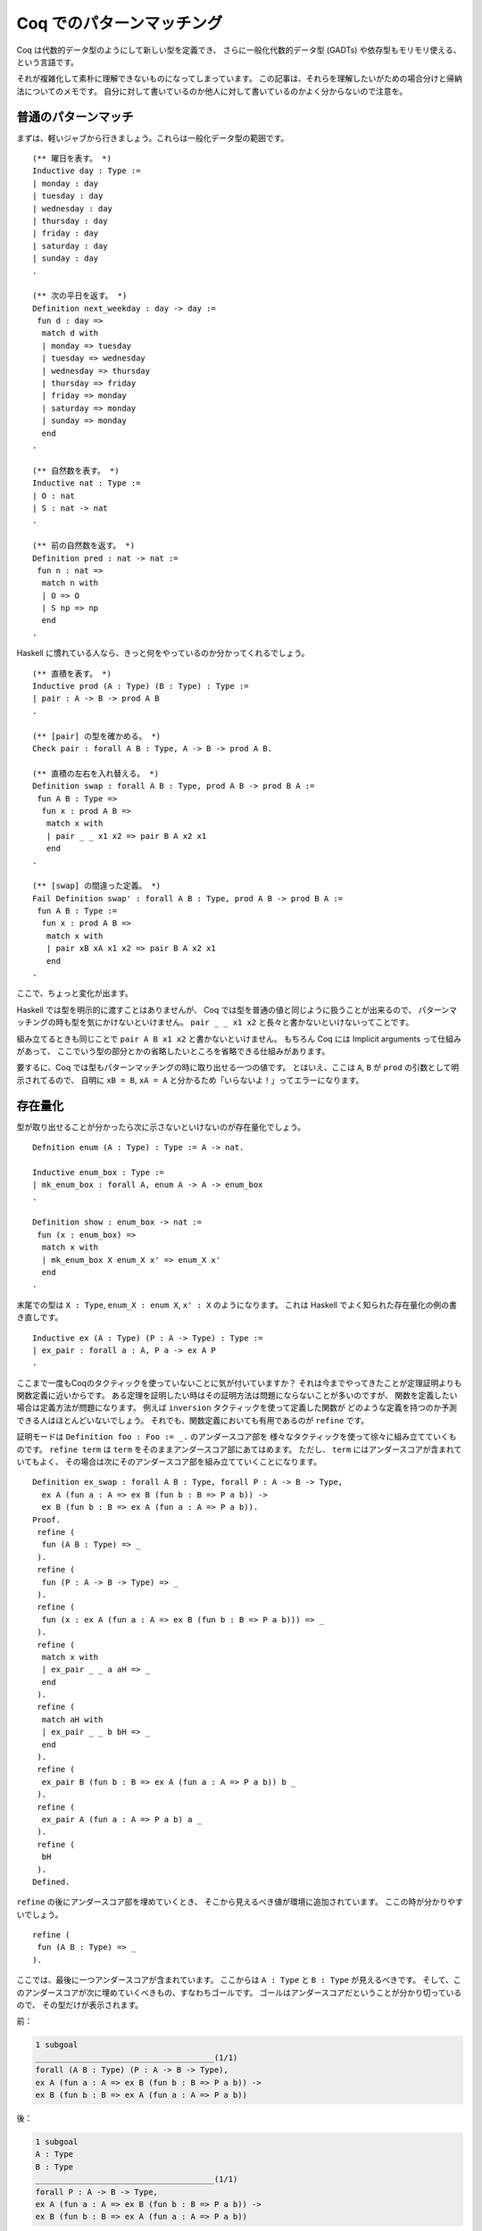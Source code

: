 ##########################
Coq でのパターンマッチング
##########################

.. highlight:: coq

Coq は代数的データ型のようにして新しい型を定義でき、
さらに一般化代数的データ型 (GADTs) や依存型もモリモリ使える、という言語です。

それが複雑化して素朴に理解できないものになってしまっています。
この記事は、それらを理解したいがための場合分けと帰納法についてのメモです。
自分に対して書いているのか他人に対して書いているのかよく分からないので注意を。

********************
普通のパターンマッチ
********************

まずは、軽いジャブから行きましょう。これらは一般化データ型の範囲です。

::

 (** 曜日を表す。 *)
 Inductive day : Type :=
 | monday : day
 | tuesday : day
 | wednesday : day
 | thursday : day
 | friday : day
 | saturday : day
 | sunday : day
 .

 (** 次の平日を返す。 *)
 Definition next_weekday : day -> day :=
  fun d : day =>
   match d with
   | monday => tuesday
   | tuesday => wednesday
   | wednesday => thursday
   | thursday => friday
   | friday => monday
   | saturday => monday
   | sunday => monday
   end
 .

 (** 自然数を表す。 *)
 Inductive nat : Type :=
 | O : nat
 | S : nat -> nat
 .

 (** 前の自然数を返す。 *)
 Definition pred : nat -> nat :=
  fun n : nat =>
   match n with
   | O => O
   | S np => np
   end
 .

Haskell に慣れている人なら、きっと何をやっているのか分かってくれるでしょう。

::

 (** 直積を表す。 *)
 Inductive prod (A : Type) (B : Type) : Type :=
 | pair : A -> B -> prod A B
 .

 (** [pair] の型を確かめる。 *)
 Check pair : forall A B : Type, A -> B -> prod A B.

 (** 直積の左右を入れ替える。 *)
 Definition swap : forall A B : Type, prod A B -> prod B A :=
  fun A B : Type =>
   fun x : prod A B =>
    match x with
    | pair _ _ x1 x2 => pair B A x2 x1
    end
 .

 (** [swap] の間違った定義。 *)
 Fail Definition swap' : forall A B : Type, prod A B -> prod B A :=
  fun A B : Type :=
   fun x : prod A B =>
    match x with
    | pair xB xA x1 x2 => pair B A x2 x1
    end
 .

ここで、ちょっと変化が出ます。

Haskell では型を明示的に渡すことはありませんが、
Coq では型を普通の値と同じように扱うことが出来るので、
パターンマッチングの時も型を気にかけないといけません。
``pair _ _ x1 x2`` と長々と書かないといけないってことです。

組み立てるときも同じことで ``pair A B x1 x2`` と書かないといけません。
もちろん Coq には Implicit arguments って仕組みがあって、
ここでいう型の部分とかの省略したいところを省略できる仕組みがあります。

要するに、Coq では型もパターンマッチングの時に取り出せる一つの値です。
とはいえ、ここは ``A``, ``B`` が ``prod`` の引数として明示されてるので、
自明に ``xB = B``, ``xA = A`` と分かるため「いらないよ！」ってエラーになります。

********
存在量化
********

型が取り出せることが分かったら次に示さないといけないのが存在量化でしょう。

::

 Defnition enum (A : Type) : Type := A -> nat.

 Inductive enum_box : Type :=
 | mk_enum_box : forall A, enum A -> A -> enum_box
 .

 Definition show : enum_box -> nat :=
  fun (x : enum_box) =>
   match x with
   | mk_enum_box X enum_X x' => enum_X x'
   end
 .

末尾での型は ``X : Type``, ``enum_X : enum X``, ``x' : X`` のようになります。
これは Haskell でよく知られた存在量化の例の書き直しです。

::

 Inductive ex (A : Type) (P : A -> Type) : Type :=
 | ex_pair : forall a : A, P a -> ex A P
 .

ここまで一度もCoqのタクティックを使っていないことに気が付いていますか？
それは今までやってきたことが定理証明よりも関数定義に近いからです。
ある定理を証明したい時はその証明方法は問題にならないことが多いのですが、
関数を定義したい場合は定義方法が問題になります。
例えば ``inversion`` タクティックを使って定義した関数が
どのような定義を持つのか予測できる人はほとんどいないでしょう。
それでも、関数定義においても有用であるのが ``refine`` です。

証明モードは ``Definition foo : Foo := _.`` のアンダースコア部を
様々なタクティックを使って徐々に組み立てていくものです。
``refine term`` は ``term`` をそのままアンダースコア部にあてはめます。
ただし、 ``term`` にはアンダースコアが含まれていてもよく、
その場合は次にそのアンダースコア部を組み立てていくことになります。

::

 Definition ex_swap : forall A B : Type, forall P : A -> B -> Type,
   ex A (fun a : A => ex B (fun b : B => P a b)) ->
   ex B (fun b : B => ex A (fun a : A => P a b)).
 Proof.
  refine (
   fun (A B : Type) => _
  ).
  refine (
   fun (P : A -> B -> Type) => _
  ).
  refine (
   fun (x : ex A (fun a : A => ex B (fun b : B => P a b))) => _
  ).
  refine (
   match x with
   | ex_pair _ _ a aH => _
   end
  ).
  refine (
   match aH with
   | ex_pair _ _ b bH => _
   end
  ).
  refine (
   ex_pair B (fun b : B => ex A (fun a : A => P a b)) b _
  ).
  refine (
   ex_pair A (fun a : A => P a b) a _
  ).
  refine (
   bH
  ).
 Defined.

``refine`` の後にアンダースコア部を埋めていくとき、
そこから見えるべき値が環境に追加されています。
ここの時が分かりやすいでしょう。

::

 refine (
  fun (A B : Type) => _
 ).

ここでは、最後に一つアンダースコアが含まれています。
ここからは ``A : Type`` と ``B : Type`` が見えるべきです。
そして、このアンダースコアが次に埋めていくべきもの、すなわちゴールです。
ゴールはアンダースコアだということが分かり切っているので、
その型だけが表示されます。

前：

.. code-block:: none

 1 subgoal
 ______________________________________(1/1)
 forall (A B : Type) (P : A -> B -> Type),
 ex A (fun a : A => ex B (fun b : B => P a b)) ->
 ex B (fun b : B => ex A (fun a : A => P a b))

後：

.. code-block:: none

 1 subgoal
 A : Type
 B : Type
 ______________________________________(1/1)
 forall P : A -> B -> Type,
 ex A (fun a : A => ex B (fun b : B => P a b)) ->
 ex B (fun b : B => ex A (fun a : A => P a b))

また、パターンマッチの時も同じです。取り出した値は見えるべきです。

::

 refine (
  match x with
  | ex_pair _ _ a aH => _
  end
 ).

ここでいえば、 ``a`` と ``aH`` は
右側のアンダースコア部から見えるべきだということになります。
名前が付けられないがゆえに置かれた左側のアンダースコアと混同しないように
気を付けてください。

前：

.. code-block:: none

 1 subgoal
 A : Type
 B : Type
 P : A -> B -> Type
 x : ex A (fun a : A => ex B (fun b : B => P a b))
 ______________________________________(1/1)
 ex B (fun b : B => ex A (fun a : A => P a b))

後：

.. code-block:: none

 1 subgoal
 A : Type
 B : Type
 P : A -> B -> Type
 x : ex A (fun a : A => ex B (fun b : B => P a b))
 a : A
 aH : ex B (fun b : B => P a b)
 ______________________________________(1/1)
 ex B (fun b : B => ex A (fun a0 : A => P a0 b))

``x`` へのパターンマッチで ``a`` と ``aH`` が取り出されました。
``aH`` の型は ``ex_pair`` の型通り ``a`` に依存しています。
